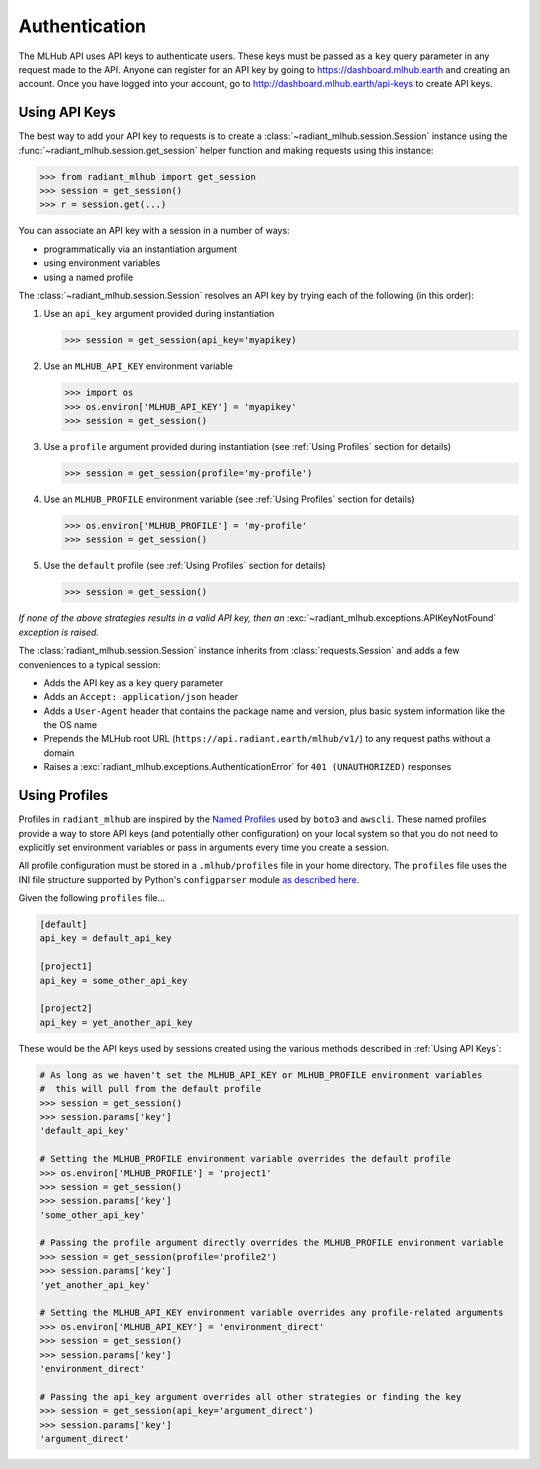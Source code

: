 Authentication
==============

The MLHub API uses API keys to authenticate users. These keys must be passed as a ``key`` query parameter in any request made to the API.
Anyone can register for an API key by going to `https://dashboard.mlhub.earth <https://dashboard.mlhub.earth>`_ and creating an account.
Once you have logged into your account, go to `http://dashboard.mlhub.earth/api-keys <http://dashboard.mlhub.earth/api-keys>`_ to create
API keys.

Using API Keys
++++++++++++++

The best way to add your API key to requests is to create a :class:`~radiant_mlhub.session.Session` instance using the
:func:`~radiant_mlhub.session.get_session` helper function and making requests using this instance:

.. code-block:: python

    >>> from radiant_mlhub import get_session
    >>> session = get_session()
    >>> r = session.get(...)

You can associate an API key with a session in a number of ways:

* programmatically via an instantiation argument
* using environment variables
* using a named profile

The :class:`~radiant_mlhub.session.Session` resolves an API key by trying each of the following (in this order):

1) Use an ``api_key`` argument provided during instantiation

   .. code-block:: python

        >>> session = get_session(api_key='myapikey)

2) Use an ``MLHUB_API_KEY`` environment variable

   .. code-block:: python

       >>> import os
       >>> os.environ['MLHUB_API_KEY'] = 'myapikey'
       >>> session = get_session()

3) Use a ``profile`` argument provided during instantiation (see :ref:`Using Profiles` section for details)

   .. code-block:: python

       >>> session = get_session(profile='my-profile')

4) Use an ``MLHUB_PROFILE`` environment variable (see :ref:`Using Profiles` section for details)

   .. code-block:: python

       >>> os.environ['MLHUB_PROFILE'] = 'my-profile'
       >>> session = get_session()

5) Use the ``default`` profile (see :ref:`Using Profiles` section for details)

   .. code-block:: python

       >>> session = get_session()

*If none of the above strategies results in a valid API key, then an* :exc:`~radiant_mlhub.exceptions.APIKeyNotFound` *exception is raised.*

The :class:`radiant_mlhub.session.Session` instance inherits from :class:`requests.Session` and adds a few conveniences to a typical
session:

* Adds the API key as a ``key`` query parameter
* Adds an ``Accept: application/json`` header
* Adds a ``User-Agent`` header that contains the package name and version, plus basic system information like the the OS name
* Prepends the MLHub root URL (``https://api.radiant.earth/mlhub/v1/``) to any request paths without a domain
* Raises a :exc:`radiant_mlhub.exceptions.AuthenticationError` for ``401 (UNAUTHORIZED)`` responses

Using Profiles
++++++++++++++

Profiles in ``radiant_mlhub`` are inspired by the `Named Profiles <https://docs.aws.amazon.com/cli/latest/userguide/cli-configure-profiles.html>`_
used by ``boto3`` and ``awscli``. These named profiles provide a way to store API keys (and potentially other configuration) on your local system
so that you do not need to explicitly set environment variables or pass in arguments every time you create a session.

All profile configuration must be stored in a ``.mlhub/profiles`` file in your home directory. The ``profiles`` file uses the INI file
structure supported by Python's ``configparser`` module `as described here <https://docs.python.org/3/library/configparser.html#supported-ini-file-structure>`_.

Given the following ``profiles`` file...

.. code-block:: ini

    [default]
    api_key = default_api_key

    [project1]
    api_key = some_other_api_key

    [project2]
    api_key = yet_another_api_key

These would be the API keys used by sessions created using the various methods described in :ref:`Using API Keys`:

.. code-block:: python

    # As long as we haven't set the MLHUB_API_KEY or MLHUB_PROFILE environment variables
    #  this will pull from the default profile
    >>> session = get_session()
    >>> session.params['key']
    'default_api_key'

    # Setting the MLHUB_PROFILE environment variable overrides the default profile
    >>> os.environ['MLHUB_PROFILE'] = 'project1'
    >>> session = get_session()
    >>> session.params['key']
    'some_other_api_key'

    # Passing the profile argument directly overrides the MLHUB_PROFILE environment variable
    >>> session = get_session(profile='profile2')
    >>> session.params['key']
    'yet_another_api_key'

    # Setting the MLHUB_API_KEY environment variable overrides any profile-related arguments
    >>> os.environ['MLHUB_API_KEY'] = 'environment_direct'
    >>> session = get_session()
    >>> session.params['key']
    'environment_direct'

    # Passing the api_key argument overrides all other strategies or finding the key
    >>> session = get_session(api_key='argument_direct')
    >>> session.params['key']
    'argument_direct'
